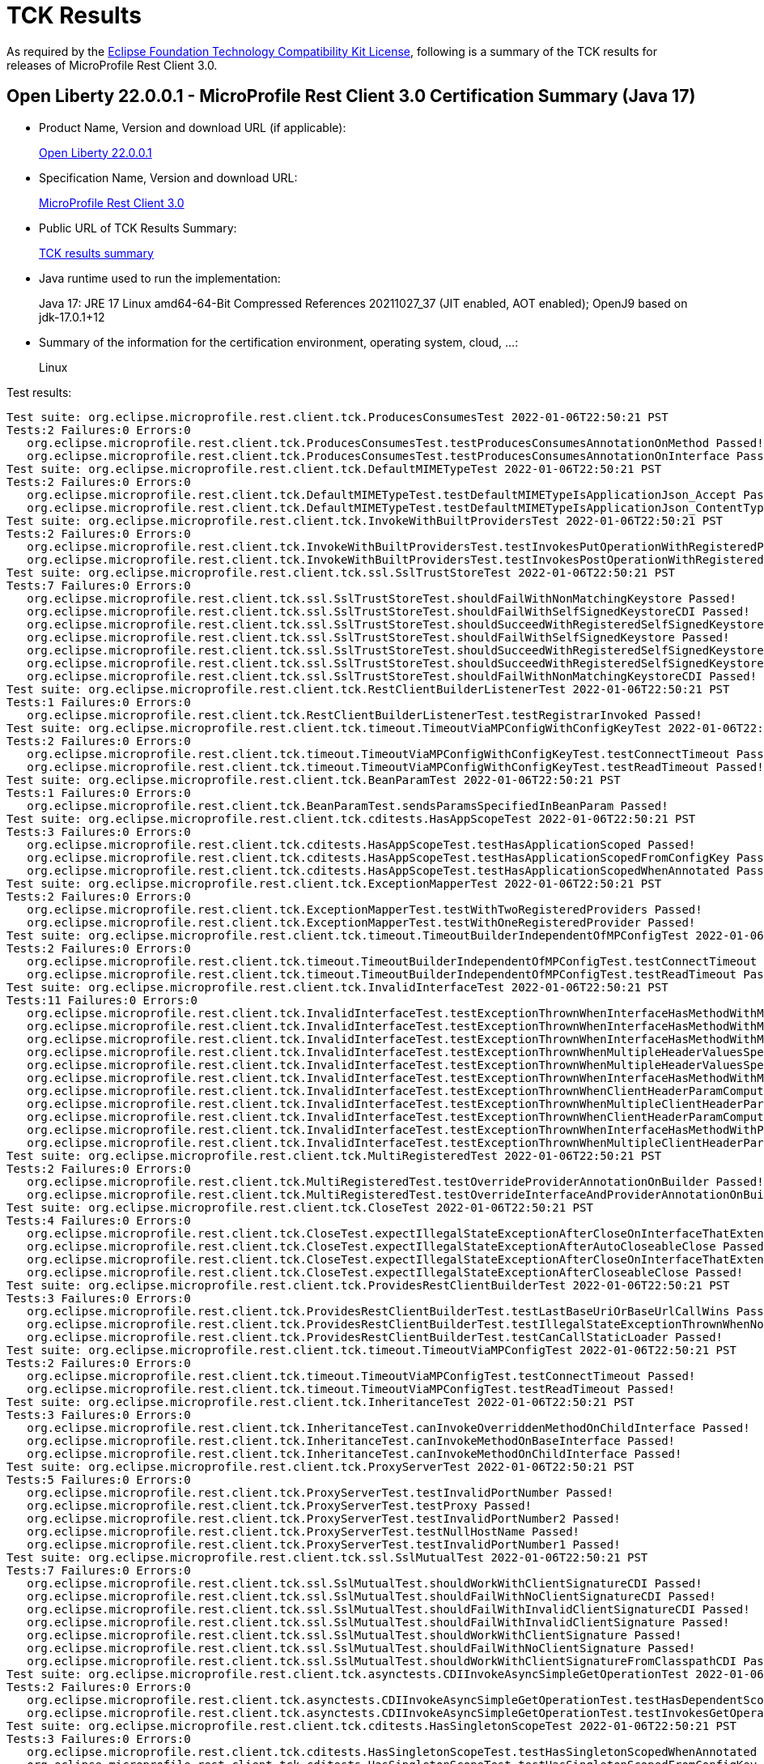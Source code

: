 :page-layout: certification 
= TCK Results

As required by the https://www.eclipse.org/legal/tck.php[Eclipse Foundation Technology Compatibility Kit License], following is a summary of the TCK results for releases of MicroProfile Rest Client 3.0.

== Open Liberty 22.0.0.1 - MicroProfile Rest Client 3.0 Certification Summary (Java 17)

* Product Name, Version and download URL (if applicable):
+
https://repo1.maven.org/maven2/io/openliberty/openliberty-runtime/22.0.0.1/openliberty-runtime-22.0.0.1.zip[Open Liberty 22.0.0.1]
* Specification Name, Version and download URL:
+
link:https://download.eclipse.org/microprofile/microprofile-rest-client-3.0/microprofile-rest-client-3.0.html[MicroProfile Rest Client 3.0]

* Public URL of TCK Results Summary:
+
link:22.0.0.1-TCKResults.html[TCK results summary]

* Java runtime used to run the implementation:
+
Java 17: JRE 17 Linux amd64-64-Bit Compressed References 20211027_37 (JIT enabled, AOT enabled);  OpenJ9 based on jdk-17.0.1+12

* Summary of the information for the certification environment, operating system, cloud, ...:
+
Linux

Test results:

[source,xml]
----
Test suite: org.eclipse.microprofile.rest.client.tck.ProducesConsumesTest 2022-01-06T22:50:21 PST
Tests:2 Failures:0 Errors:0
   org.eclipse.microprofile.rest.client.tck.ProducesConsumesTest.testProducesConsumesAnnotationOnMethod Passed!
   org.eclipse.microprofile.rest.client.tck.ProducesConsumesTest.testProducesConsumesAnnotationOnInterface Passed!
Test suite: org.eclipse.microprofile.rest.client.tck.DefaultMIMETypeTest 2022-01-06T22:50:21 PST
Tests:2 Failures:0 Errors:0
   org.eclipse.microprofile.rest.client.tck.DefaultMIMETypeTest.testDefaultMIMETypeIsApplicationJson_Accept Passed!
   org.eclipse.microprofile.rest.client.tck.DefaultMIMETypeTest.testDefaultMIMETypeIsApplicationJson_ContentType Passed!
Test suite: org.eclipse.microprofile.rest.client.tck.InvokeWithBuiltProvidersTest 2022-01-06T22:50:21 PST
Tests:2 Failures:0 Errors:0
   org.eclipse.microprofile.rest.client.tck.InvokeWithBuiltProvidersTest.testInvokesPutOperationWithRegisteredProviders Passed!
   org.eclipse.microprofile.rest.client.tck.InvokeWithBuiltProvidersTest.testInvokesPostOperationWithRegisteredProviders Passed!
Test suite: org.eclipse.microprofile.rest.client.tck.ssl.SslTrustStoreTest 2022-01-06T22:50:21 PST
Tests:7 Failures:0 Errors:0
   org.eclipse.microprofile.rest.client.tck.ssl.SslTrustStoreTest.shouldFailWithNonMatchingKeystore Passed!
   org.eclipse.microprofile.rest.client.tck.ssl.SslTrustStoreTest.shouldFailWithSelfSignedKeystoreCDI Passed!
   org.eclipse.microprofile.rest.client.tck.ssl.SslTrustStoreTest.shouldSucceedWithRegisteredSelfSignedKeystoreCDI Passed!
   org.eclipse.microprofile.rest.client.tck.ssl.SslTrustStoreTest.shouldFailWithSelfSignedKeystore Passed!
   org.eclipse.microprofile.rest.client.tck.ssl.SslTrustStoreTest.shouldSucceedWithRegisteredSelfSignedKeystore Passed!
   org.eclipse.microprofile.rest.client.tck.ssl.SslTrustStoreTest.shouldSucceedWithRegisteredSelfSignedKeystoreFromResourceCDI Passed!
   org.eclipse.microprofile.rest.client.tck.ssl.SslTrustStoreTest.shouldFailWithNonMatchingKeystoreCDI Passed!
Test suite: org.eclipse.microprofile.rest.client.tck.RestClientBuilderListenerTest 2022-01-06T22:50:21 PST
Tests:1 Failures:0 Errors:0
   org.eclipse.microprofile.rest.client.tck.RestClientBuilderListenerTest.testRegistrarInvoked Passed!
Test suite: org.eclipse.microprofile.rest.client.tck.timeout.TimeoutViaMPConfigWithConfigKeyTest 2022-01-06T22:50:21 PST
Tests:2 Failures:0 Errors:0
   org.eclipse.microprofile.rest.client.tck.timeout.TimeoutViaMPConfigWithConfigKeyTest.testConnectTimeout Passed!
   org.eclipse.microprofile.rest.client.tck.timeout.TimeoutViaMPConfigWithConfigKeyTest.testReadTimeout Passed!
Test suite: org.eclipse.microprofile.rest.client.tck.BeanParamTest 2022-01-06T22:50:21 PST
Tests:1 Failures:0 Errors:0
   org.eclipse.microprofile.rest.client.tck.BeanParamTest.sendsParamsSpecifiedInBeanParam Passed!
Test suite: org.eclipse.microprofile.rest.client.tck.cditests.HasAppScopeTest 2022-01-06T22:50:21 PST
Tests:3 Failures:0 Errors:0
   org.eclipse.microprofile.rest.client.tck.cditests.HasAppScopeTest.testHasApplicationScoped Passed!
   org.eclipse.microprofile.rest.client.tck.cditests.HasAppScopeTest.testHasApplicationScopedFromConfigKey Passed!
   org.eclipse.microprofile.rest.client.tck.cditests.HasAppScopeTest.testHasApplicationScopedWhenAnnotated Passed!
Test suite: org.eclipse.microprofile.rest.client.tck.ExceptionMapperTest 2022-01-06T22:50:21 PST
Tests:2 Failures:0 Errors:0
   org.eclipse.microprofile.rest.client.tck.ExceptionMapperTest.testWithTwoRegisteredProviders Passed!
   org.eclipse.microprofile.rest.client.tck.ExceptionMapperTest.testWithOneRegisteredProvider Passed!
Test suite: org.eclipse.microprofile.rest.client.tck.timeout.TimeoutBuilderIndependentOfMPConfigTest 2022-01-06T22:50:21 PST
Tests:2 Failures:0 Errors:0
   org.eclipse.microprofile.rest.client.tck.timeout.TimeoutBuilderIndependentOfMPConfigTest.testConnectTimeout Passed!
   org.eclipse.microprofile.rest.client.tck.timeout.TimeoutBuilderIndependentOfMPConfigTest.testReadTimeout Passed!
Test suite: org.eclipse.microprofile.rest.client.tck.InvalidInterfaceTest 2022-01-06T22:50:21 PST
Tests:11 Failures:0 Errors:0
   org.eclipse.microprofile.rest.client.tck.InvalidInterfaceTest.testExceptionThrownWhenInterfaceHasMethodWithMissingPathParamAnnotation_templateDeclaredAtTypeLevel Passed!
   org.eclipse.microprofile.rest.client.tck.InvalidInterfaceTest.testExceptionThrownWhenInterfaceHasMethodWithMismatchedPathParameter Passed!
   org.eclipse.microprofile.rest.client.tck.InvalidInterfaceTest.testExceptionThrownWhenInterfaceHasMethodWithMultipleHTTPMethodAnnotations Passed!
   org.eclipse.microprofile.rest.client.tck.InvalidInterfaceTest.testExceptionThrownWhenMultipleHeaderValuesSpecifiedIncludeComputeMethodOnInterface Passed!
   org.eclipse.microprofile.rest.client.tck.InvalidInterfaceTest.testExceptionThrownWhenMultipleHeaderValuesSpecifiedIncludeComputeMethodOnMethod Passed!
   org.eclipse.microprofile.rest.client.tck.InvalidInterfaceTest.testExceptionThrownWhenInterfaceHasMethodWithMissingPathParamAnnotation_templateDeclaredAtMethodLevel Passed!
   org.eclipse.microprofile.rest.client.tck.InvalidInterfaceTest.testExceptionThrownWhenClientHeaderParamComputeValueSpecifiesMissingMethod Passed!
   org.eclipse.microprofile.rest.client.tck.InvalidInterfaceTest.testExceptionThrownWhenMultipleClientHeaderParamsSpecifySameHeaderOnMethod Passed!
   org.eclipse.microprofile.rest.client.tck.InvalidInterfaceTest.testExceptionThrownWhenClientHeaderParamComputeValueSpecifiesMethodWithInvalidSignature Passed!
   org.eclipse.microprofile.rest.client.tck.InvalidInterfaceTest.testExceptionThrownWhenInterfaceHasMethodWithPathParamAnnotationButNoURITemplate Passed!
   org.eclipse.microprofile.rest.client.tck.InvalidInterfaceTest.testExceptionThrownWhenMultipleClientHeaderParamsSpecifySameHeaderOnInterface Passed!
Test suite: org.eclipse.microprofile.rest.client.tck.MultiRegisteredTest 2022-01-06T22:50:21 PST
Tests:2 Failures:0 Errors:0
   org.eclipse.microprofile.rest.client.tck.MultiRegisteredTest.testOverrideProviderAnnotationOnBuilder Passed!
   org.eclipse.microprofile.rest.client.tck.MultiRegisteredTest.testOverrideInterfaceAndProviderAnnotationOnBuilder Passed!
Test suite: org.eclipse.microprofile.rest.client.tck.CloseTest 2022-01-06T22:50:21 PST
Tests:4 Failures:0 Errors:0
   org.eclipse.microprofile.rest.client.tck.CloseTest.expectIllegalStateExceptionAfterCloseOnInterfaceThatExtendsAutoCloseable Passed!
   org.eclipse.microprofile.rest.client.tck.CloseTest.expectIllegalStateExceptionAfterAutoCloseableClose Passed!
   org.eclipse.microprofile.rest.client.tck.CloseTest.expectIllegalStateExceptionAfterCloseOnInterfaceThatExtendsCloseable Passed!
   org.eclipse.microprofile.rest.client.tck.CloseTest.expectIllegalStateExceptionAfterCloseableClose Passed!
Test suite: org.eclipse.microprofile.rest.client.tck.ProvidesRestClientBuilderTest 2022-01-06T22:50:21 PST
Tests:3 Failures:0 Errors:0
   org.eclipse.microprofile.rest.client.tck.ProvidesRestClientBuilderTest.testLastBaseUriOrBaseUrlCallWins Passed!
   org.eclipse.microprofile.rest.client.tck.ProvidesRestClientBuilderTest.testIllegalStateExceptionThrownWhenNoBaseUriOrUrlSpecified Passed!
   org.eclipse.microprofile.rest.client.tck.ProvidesRestClientBuilderTest.testCanCallStaticLoader Passed!
Test suite: org.eclipse.microprofile.rest.client.tck.timeout.TimeoutViaMPConfigTest 2022-01-06T22:50:21 PST
Tests:2 Failures:0 Errors:0
   org.eclipse.microprofile.rest.client.tck.timeout.TimeoutViaMPConfigTest.testConnectTimeout Passed!
   org.eclipse.microprofile.rest.client.tck.timeout.TimeoutViaMPConfigTest.testReadTimeout Passed!
Test suite: org.eclipse.microprofile.rest.client.tck.InheritanceTest 2022-01-06T22:50:21 PST
Tests:3 Failures:0 Errors:0
   org.eclipse.microprofile.rest.client.tck.InheritanceTest.canInvokeOverriddenMethodOnChildInterface Passed!
   org.eclipse.microprofile.rest.client.tck.InheritanceTest.canInvokeMethodOnBaseInterface Passed!
   org.eclipse.microprofile.rest.client.tck.InheritanceTest.canInvokeMethodOnChildInterface Passed!
Test suite: org.eclipse.microprofile.rest.client.tck.ProxyServerTest 2022-01-06T22:50:21 PST
Tests:5 Failures:0 Errors:0
   org.eclipse.microprofile.rest.client.tck.ProxyServerTest.testInvalidPortNumber Passed!
   org.eclipse.microprofile.rest.client.tck.ProxyServerTest.testProxy Passed!
   org.eclipse.microprofile.rest.client.tck.ProxyServerTest.testInvalidPortNumber2 Passed!
   org.eclipse.microprofile.rest.client.tck.ProxyServerTest.testNullHostName Passed!
   org.eclipse.microprofile.rest.client.tck.ProxyServerTest.testInvalidPortNumber1 Passed!
Test suite: org.eclipse.microprofile.rest.client.tck.ssl.SslMutualTest 2022-01-06T22:50:21 PST
Tests:7 Failures:0 Errors:0
   org.eclipse.microprofile.rest.client.tck.ssl.SslMutualTest.shouldWorkWithClientSignatureCDI Passed!
   org.eclipse.microprofile.rest.client.tck.ssl.SslMutualTest.shouldFailWithNoClientSignatureCDI Passed!
   org.eclipse.microprofile.rest.client.tck.ssl.SslMutualTest.shouldFailWithInvalidClientSignatureCDI Passed!
   org.eclipse.microprofile.rest.client.tck.ssl.SslMutualTest.shouldFailWithInvalidClientSignature Passed!
   org.eclipse.microprofile.rest.client.tck.ssl.SslMutualTest.shouldWorkWithClientSignature Passed!
   org.eclipse.microprofile.rest.client.tck.ssl.SslMutualTest.shouldFailWithNoClientSignature Passed!
   org.eclipse.microprofile.rest.client.tck.ssl.SslMutualTest.shouldWorkWithClientSignatureFromClasspathCDI Passed!
Test suite: org.eclipse.microprofile.rest.client.tck.asynctests.CDIInvokeAsyncSimpleGetOperationTest 2022-01-06T22:50:21 PST
Tests:2 Failures:0 Errors:0
   org.eclipse.microprofile.rest.client.tck.asynctests.CDIInvokeAsyncSimpleGetOperationTest.testHasDependentScopedByDefault Passed!
   org.eclipse.microprofile.rest.client.tck.asynctests.CDIInvokeAsyncSimpleGetOperationTest.testInvokesGetOperationWithCDIBean Passed!
Test suite: org.eclipse.microprofile.rest.client.tck.cditests.HasSingletonScopeTest 2022-01-06T22:50:21 PST
Tests:3 Failures:0 Errors:0
   org.eclipse.microprofile.rest.client.tck.cditests.HasSingletonScopeTest.testHasSingletonScopedWhenAnnotated Passed!
   org.eclipse.microprofile.rest.client.tck.cditests.HasSingletonScopeTest.testHasSingletonScopedFromConfigKey Passed!
   org.eclipse.microprofile.rest.client.tck.cditests.HasSingletonScopeTest.testHasSingletonScoped Passed!
Test suite: org.eclipse.microprofile.rest.client.tck.cditests.ConfigKeyForMultipleInterfacesTest 2022-01-06T22:50:21 PST
Tests:1 Failures:0 Errors:0
   org.eclipse.microprofile.rest.client.tck.cditests.ConfigKeyForMultipleInterfacesTest.testConfigKeyUsedForUri Passed!
Test suite: org.eclipse.microprofile.rest.client.tck.ssl.SslContextTest 2022-01-06T22:50:21 PST
Tests:2 Failures:0 Errors:0
   org.eclipse.microprofile.rest.client.tck.ssl.SslContextTest.shouldFailedMutualSslWithoutSslContext Passed!
   org.eclipse.microprofile.rest.client.tck.ssl.SslContextTest.shouldSucceedMutualSslWithValidSslContext Passed!
Test suite: org.eclipse.microprofile.rest.client.tck.cditests.CDIManagedProviderTest 2022-01-06T22:50:21 PST
Tests:4 Failures:0 Errors:0
   org.eclipse.microprofile.rest.client.tck.cditests.CDIManagedProviderTest.testCDIProviderSpecifiedInMPConfig Passed!
   org.eclipse.microprofile.rest.client.tck.cditests.CDIManagedProviderTest.testCDIProviderSpecifiedViaAnnotation Passed!
   org.eclipse.microprofile.rest.client.tck.cditests.CDIManagedProviderTest.testCDIProviderSpecifiedViaRestClientBuilder Passed!
   org.eclipse.microprofile.rest.client.tck.cditests.CDIManagedProviderTest.testInstanceProviderSpecifiedViaRestClientBuilderDoesNotUseCDIManagedProvider Passed!
Test suite: org.eclipse.microprofile.rest.client.tck.ClientReuseTest 2022-01-06T22:50:21 PST
Tests:1 Failures:0 Errors:0
   org.eclipse.microprofile.rest.client.tck.ClientReuseTest.shouldReuseClientAfterFailure Passed!
Test suite: org.eclipse.microprofile.rest.client.tck.cditests.CDIProxyServerTest 2022-01-06T22:50:21 PST
Tests:1 Failures:0 Errors:0
   org.eclipse.microprofile.rest.client.tck.cditests.CDIProxyServerTest.testProxy Passed!
Test suite: org.eclipse.microprofile.rest.client.tck.cditests.CDIInvokeSimpleGetOperationTest 2022-01-06T22:50:21 PST
Tests:2 Failures:0 Errors:0
   org.eclipse.microprofile.rest.client.tck.cditests.CDIInvokeSimpleGetOperationTest.testHasDependentScopedByDefault Passed!
   org.eclipse.microprofile.rest.client.tck.cditests.CDIInvokeSimpleGetOperationTest.testInvokesGetOperationWithCDIBean Passed!
Test suite: org.eclipse.microprofile.rest.client.tck.InvokeWithJsonPProviderTest 2022-01-06T22:50:21 PST
Tests:4 Failures:0 Errors:0
   org.eclipse.microprofile.rest.client.tck.InvokeWithJsonPProviderTest.testPutExecutes Passed!
   org.eclipse.microprofile.rest.client.tck.InvokeWithJsonPProviderTest.testGetExecutesForBothClients Passed!
   org.eclipse.microprofile.rest.client.tck.InvokeWithJsonPProviderTest.testPostExecutes Passed!
   org.eclipse.microprofile.rest.client.tck.InvokeWithJsonPProviderTest.testGetSingleExecutesForBothClients Passed!
Test suite: org.eclipse.microprofile.rest.client.tck.cditests.CDIInterceptorTest 2022-01-06T22:50:21 PST
Tests:2 Failures:0 Errors:0
   org.eclipse.microprofile.rest.client.tck.cditests.CDIInterceptorTest.testInterceptorInvoked Passed!
   org.eclipse.microprofile.rest.client.tck.cditests.CDIInterceptorTest.testInterceptorNotInvokedWhenNoAnnotationApplied Passed!
Test suite: org.eclipse.microprofile.rest.client.tck.ClientHeadersFactoryTest 2022-01-06T22:50:21 PST
Tests:1 Failures:0 Errors:0
   org.eclipse.microprofile.rest.client.tck.ClientHeadersFactoryTest.testClientHeadersFactoryInvoked Passed!
Test suite: org.eclipse.microprofile.rest.client.tck.FollowRedirectsTest 2022-01-06T22:50:21 PST
Tests:8 Failures:0 Errors:0
   org.eclipse.microprofile.rest.client.tck.FollowRedirectsTest.test307Follows Passed!
   org.eclipse.microprofile.rest.client.tck.FollowRedirectsTest.test301Follows Passed!
   org.eclipse.microprofile.rest.client.tck.FollowRedirectsTest.test303Follows Passed!
   org.eclipse.microprofile.rest.client.tck.FollowRedirectsTest.test302Follows Passed!
   org.eclipse.microprofile.rest.client.tck.FollowRedirectsTest.test303Default Passed!
   org.eclipse.microprofile.rest.client.tck.FollowRedirectsTest.test307Default Passed!
   org.eclipse.microprofile.rest.client.tck.FollowRedirectsTest.test301Default Passed!
   org.eclipse.microprofile.rest.client.tck.FollowRedirectsTest.test302Default Passed!
Test suite: org.eclipse.microprofile.rest.client.tck.cditests.CDIQueryParamStyleTest 2022-01-06T22:50:21 PST
Tests:4 Failures:0 Errors:0
   org.eclipse.microprofile.rest.client.tck.cditests.CDIQueryParamStyleTest.defaultStyleIsMultiPair Passed!
   org.eclipse.microprofile.rest.client.tck.cditests.CDIQueryParamStyleTest.explicitMultiPair Passed!
   org.eclipse.microprofile.rest.client.tck.cditests.CDIQueryParamStyleTest.arrayPairs Passed!
   org.eclipse.microprofile.rest.client.tck.cditests.CDIQueryParamStyleTest.commaSeparated Passed!
Test suite: org.eclipse.microprofile.rest.client.tck.timeout.TimeoutTest 2022-01-06T22:50:21 PST
Tests:2 Failures:0 Errors:0
   org.eclipse.microprofile.rest.client.tck.timeout.TimeoutTest.testReadTimeout Passed!
   org.eclipse.microprofile.rest.client.tck.timeout.TimeoutTest.testConnectTimeout Passed!
Test suite: org.eclipse.microprofile.rest.client.tck.InvokeWithRegisteredProvidersTest 2022-01-06T22:50:21 PST
Tests:2 Failures:0 Errors:0
   org.eclipse.microprofile.rest.client.tck.InvokeWithRegisteredProvidersTest.testInvokesPutOperationWithAnnotatedProviders Passed!
   org.eclipse.microprofile.rest.client.tck.InvokeWithRegisteredProvidersTest.testInvokesPostOperationWithAnnotatedProviders Passed!
Test suite: org.eclipse.microprofile.rest.client.tck.asynctests.AsyncMethodTest 2022-01-06T22:50:21 PST
Tests:4 Failures:0 Errors:0
   org.eclipse.microprofile.rest.client.tck.asynctests.AsyncMethodTest.testNullExecutorServiceThrowsIllegalArgumentException Passed!
   org.eclipse.microprofile.rest.client.tck.asynctests.AsyncMethodTest.testInterfaceMethodWithCompletionStageObjectReturnIsInvokedAsynchronously Passed!
   org.eclipse.microprofile.rest.client.tck.asynctests.AsyncMethodTest.testAsyncInvocationInterceptorProvider Passed!
   org.eclipse.microprofile.rest.client.tck.asynctests.AsyncMethodTest.testExecutorService Passed!
Test suite: org.eclipse.microprofile.rest.client.tck.DefaultExceptionMapperTest 2022-01-06T22:50:21 PST
Tests:4 Failures:0 Errors:0
   org.eclipse.microprofile.rest.client.tck.DefaultExceptionMapperTest.testExceptionThrownWhenPropertySetToFalse Passed!
   org.eclipse.microprofile.rest.client.tck.DefaultExceptionMapperTest.testPropagationOfResponseDetailsFromDefaultMapper Passed!
   org.eclipse.microprofile.rest.client.tck.DefaultExceptionMapperTest.testNoExceptionThrownWhenDisabledDuringBuild Passed!
   org.eclipse.microprofile.rest.client.tck.DefaultExceptionMapperTest.testLowerPriorityMapperTakesPrecedenceFromDefault Passed!
Test suite: org.eclipse.microprofile.rest.client.tck.cditests.CDIFollowRedirectsTest 2022-01-06T22:50:21 PST
Tests:8 Failures:0 Errors:0
   org.eclipse.microprofile.rest.client.tck.cditests.CDIFollowRedirectsTest.test303Follows Passed!
   org.eclipse.microprofile.rest.client.tck.cditests.CDIFollowRedirectsTest.test302Follows Passed!
   org.eclipse.microprofile.rest.client.tck.cditests.CDIFollowRedirectsTest.test303Default Passed!
   org.eclipse.microprofile.rest.client.tck.cditests.CDIFollowRedirectsTest.test301Follows Passed!
   org.eclipse.microprofile.rest.client.tck.cditests.CDIFollowRedirectsTest.test307Default Passed!
   org.eclipse.microprofile.rest.client.tck.cditests.CDIFollowRedirectsTest.test302Default Passed!
   org.eclipse.microprofile.rest.client.tck.cditests.CDIFollowRedirectsTest.test307Follows Passed!
   org.eclipse.microprofile.rest.client.tck.cditests.CDIFollowRedirectsTest.test301Default Passed!
Test suite: org.eclipse.microprofile.rest.client.tck.cditests.CDIURIvsURLConfigTest 2022-01-06T22:50:21 PST
Tests:3 Failures:0 Errors:0
   org.eclipse.microprofile.rest.client.tck.cditests.CDIURIvsURLConfigTest.testBaseUriInRegisterRestClientAnnotation Passed!
   org.eclipse.microprofile.rest.client.tck.cditests.CDIURIvsURLConfigTest.testMPConfigURIOverridesBaseUriInRegisterRestClientAnnotation Passed!
   org.eclipse.microprofile.rest.client.tck.cditests.CDIURIvsURLConfigTest.testURItakesPrecedenceOverURL Passed!
Test suite: org.eclipse.microprofile.rest.client.tck.FeatureRegistrationTest 2022-01-06T22:50:21 PST
Tests:2 Failures:0 Errors:0
   org.eclipse.microprofile.rest.client.tck.FeatureRegistrationTest.testFeatureRegistrationViaBuilder Passed!
   org.eclipse.microprofile.rest.client.tck.FeatureRegistrationTest.testFeatureRegistrationViaCDI Passed!
Test suite: org.eclipse.microprofile.rest.client.tck.cditests.CDIInvokeWithRegisteredProvidersTest 2022-01-06T22:50:21 PST
Tests:6 Failures:0 Errors:0
   org.eclipse.microprofile.rest.client.tck.cditests.CDIInvokeWithRegisteredProvidersTest.testInvokesPostOperation_viaMPConfigWithConfigKey Passed!
   org.eclipse.microprofile.rest.client.tck.cditests.CDIInvokeWithRegisteredProvidersTest.testInvokesPutOperation_viaMPConfigWithConfigKey Passed!
   org.eclipse.microprofile.rest.client.tck.cditests.CDIInvokeWithRegisteredProvidersTest.testInvokesPostOperation_viaAnnotation Passed!
   org.eclipse.microprofile.rest.client.tck.cditests.CDIInvokeWithRegisteredProvidersTest.testInvokesPostOperation_viaMPConfig Passed!
   org.eclipse.microprofile.rest.client.tck.cditests.CDIInvokeWithRegisteredProvidersTest.testInvokesPutOperation_viaAnnotation Passed!
   org.eclipse.microprofile.rest.client.tck.cditests.CDIInvokeWithRegisteredProvidersTest.testInvokesPutOperation_viaMPConfig Passed!
Test suite: org.eclipse.microprofile.rest.client.tck.cditests.HasConversationScopeTest 2022-01-06T22:50:21 PST
Tests:3 Failures:0 Errors:0
   org.eclipse.microprofile.rest.client.tck.cditests.HasConversationScopeTest.testHasConversationScopedWhenAnnotated Passed!
   org.eclipse.microprofile.rest.client.tck.cditests.HasConversationScopeTest.testHasConversationScopedFromConfigKey Passed!
   org.eclipse.microprofile.rest.client.tck.cditests.HasConversationScopeTest.testHasConversationScoped Passed!
Test suite: org.eclipse.microprofile.rest.client.tck.InvokedMethodTest 2022-01-06T22:50:21 PST
Tests:1 Failures:0 Errors:0
   org.eclipse.microprofile.rest.client.tck.InvokedMethodTest.testRequestFilterReturnsMethodInvoked Passed!
Test suite: org.eclipse.microprofile.rest.client.tck.sse.ReactiveStreamsPublisherTckTest 2022-01-06T22:50:21 PST
Tests:38 Failures:0 Errors:0
   org.eclipse.microprofile.rest.client.tck.sse.ReactiveStreamsPublisherTckTest.required_spec101_subscriptionRequestMustResultInTheCorrectNumberOfProducedElements Passed!
   org.eclipse.microprofile.rest.client.tck.sse.ReactiveStreamsPublisherTckTest.required_spec105_mustSignalOnCompleteWhenFiniteStreamTerminates Passed!
   org.eclipse.microprofile.rest.client.tck.sse.ReactiveStreamsPublisherTckTest.untested_spec305_cancelMustNotSynchronouslyPerformHeavyComputation Passed!
   org.eclipse.microprofile.rest.client.tck.sse.ReactiveStreamsPublisherTckTest.required_spec313_cancelMustMakeThePublisherEventuallyDropAllReferencesToTheSubscriber Passed!
   org.eclipse.microprofile.rest.client.tck.sse.ReactiveStreamsPublisherTckTest.optional_spec111_multicast_mustProduceTheSameElementsInTheSameSequenceToAllOfItsSubscribersWhenRequestingManyUpfrontAndCompleteAsExpected Passed!
   org.eclipse.microprofile.rest.client.tck.sse.ReactiveStreamsPublisherTckTest.required_spec102_maySignalLessThanRequestedAndTerminateSubscription Passed!
   org.eclipse.microprofile.rest.client.tck.sse.ReactiveStreamsPublisherTckTest.required_spec302_mustAllowSynchronousRequestCallsFromOnNextAndOnSubscribe Passed!
   org.eclipse.microprofile.rest.client.tck.sse.ReactiveStreamsPublisherTckTest.optional_spec111_maySupportMultiSubscribe Passed!
   org.eclipse.microprofile.rest.client.tck.sse.ReactiveStreamsPublisherTckTest.optional_spec111_multicast_mustProduceTheSameElementsInTheSameSequenceToAllOfItsSubscribersWhenRequestingOneByOne Passed!
   org.eclipse.microprofile.rest.client.tck.sse.ReactiveStreamsPublisherTckTest.required_validate_maxElementsFromPublisher Passed!
   org.eclipse.microprofile.rest.client.tck.sse.ReactiveStreamsPublisherTckTest.required_spec306_afterSubscriptionIsCancelledRequestMustBeNops Passed!
   org.eclipse.microprofile.rest.client.tck.sse.ReactiveStreamsPublisherTckTest.required_spec107_mustNotEmitFurtherSignalsOnceOnCompleteHasBeenSignalled Passed!
   org.eclipse.microprofile.rest.client.tck.sse.ReactiveStreamsPublisherTckTest.untested_spec109_subscribeShouldNotThrowNonFatalThrowable Passed!
   org.eclipse.microprofile.rest.client.tck.sse.ReactiveStreamsPublisherTckTest.untested_spec110_rejectASubscriptionRequestIfTheSameSubscriberSubscribesTwice Passed!
   org.eclipse.microprofile.rest.client.tck.sse.ReactiveStreamsPublisherTckTest.required_spec317_mustSupportACumulativePendingElementCountUpToLongMaxValue Passed!
   org.eclipse.microprofile.rest.client.tck.sse.ReactiveStreamsPublisherTckTest.required_spec109_subscribeThrowNPEOnNullSubscriber Passed!
   org.eclipse.microprofile.rest.client.tck.sse.ReactiveStreamsPublisherTckTest.required_createPublisher1MustProduceAStreamOfExactly1Element Passed!
   org.eclipse.microprofile.rest.client.tck.sse.ReactiveStreamsPublisherTckTest.required_spec317_mustSupportAPendingElementCountUpToLongMaxValue Passed!
   org.eclipse.microprofile.rest.client.tck.sse.ReactiveStreamsPublisherTckTest.required_createPublisher3MustProduceAStreamOfExactly3Elements Passed!
   org.eclipse.microprofile.rest.client.tck.sse.ReactiveStreamsPublisherTckTest.untested_spec107_mustNotEmitFurtherSignalsOnceOnErrorHasBeenSignalled Passed!
   org.eclipse.microprofile.rest.client.tck.sse.ReactiveStreamsPublisherTckTest.required_spec309_requestZeroMustSignalIllegalArgumentException Passed!
   org.eclipse.microprofile.rest.client.tck.sse.ReactiveStreamsPublisherTckTest.optional_spec105_emptyStreamMustTerminateBySignallingOnComplete Passed!
   org.eclipse.microprofile.rest.client.tck.sse.ReactiveStreamsPublisherTckTest.optional_spec309_requestNegativeNumberMaySignalIllegalArgumentExceptionWithSpecificMessage Passed!
   org.eclipse.microprofile.rest.client.tck.sse.ReactiveStreamsPublisherTckTest.required_spec303_mustNotAllowUnboundedRecursion Passed!
   org.eclipse.microprofile.rest.client.tck.sse.ReactiveStreamsPublisherTckTest.required_spec312_cancelMustMakeThePublisherToEventuallyStopSignaling Passed!
   org.eclipse.microprofile.rest.client.tck.sse.ReactiveStreamsPublisherTckTest.untested_spec106_mustConsiderSubscriptionCancelledAfterOnErrorOrOnCompleteHasBeenCalled Passed!
   org.eclipse.microprofile.rest.client.tck.sse.ReactiveStreamsPublisherTckTest.untested_spec304_requestShouldNotPerformHeavyComputations Passed!
   org.eclipse.microprofile.rest.client.tck.sse.ReactiveStreamsPublisherTckTest.required_validate_boundedDepthOfOnNextAndRequestRecursion Passed!
   org.eclipse.microprofile.rest.client.tck.sse.ReactiveStreamsPublisherTckTest.untested_spec108_possiblyCanceledSubscriptionShouldNotReceiveOnErrorOrOnCompleteSignals Passed!
   org.eclipse.microprofile.rest.client.tck.sse.ReactiveStreamsPublisherTckTest.required_spec109_mustIssueOnSubscribeForNonNullSubscriber Passed!
   org.eclipse.microprofile.rest.client.tck.sse.ReactiveStreamsPublisherTckTest.optional_spec104_mustSignalOnErrorWhenFails Passed!
   org.eclipse.microprofile.rest.client.tck.sse.ReactiveStreamsPublisherTckTest.required_spec309_requestNegativeNumberMustSignalIllegalArgumentException Passed!
   org.eclipse.microprofile.rest.client.tck.sse.ReactiveStreamsPublisherTckTest.required_spec109_mayRejectCallsToSubscribeIfPublisherIsUnableOrUnwillingToServeThemRejectionMustTriggerOnErrorAfterOnSubscribe Passed!
   org.eclipse.microprofile.rest.client.tck.sse.ReactiveStreamsPublisherTckTest.required_spec317_mustNotSignalOnErrorWhenPendingAboveLongMaxValue Passed!
   org.eclipse.microprofile.rest.client.tck.sse.ReactiveStreamsPublisherTckTest.optional_spec111_registeredSubscribersMustReceiveOnNextOrOnCompleteSignals Passed!
   org.eclipse.microprofile.rest.client.tck.sse.ReactiveStreamsPublisherTckTest.stochastic_spec103_mustSignalOnMethodsSequentially Passed!
   org.eclipse.microprofile.rest.client.tck.sse.ReactiveStreamsPublisherTckTest.required_spec307_afterSubscriptionIsCancelledAdditionalCancelationsMustBeNops Passed!
   org.eclipse.microprofile.rest.client.tck.sse.ReactiveStreamsPublisherTckTest.optional_spec111_multicast_mustProduceTheSameElementsInTheSameSequenceToAllOfItsSubscribersWhenRequestingManyUpfront Passed!
Test suite: org.eclipse.microprofile.rest.client.tck.RestClientListenerTest 2022-01-06T22:50:21 PST
Tests:1 Failures:0 Errors:0
   org.eclipse.microprofile.rest.client.tck.RestClientListenerTest.testRestClientListenerInvoked Passed!
Test suite: org.eclipse.microprofile.rest.client.tck.cditests.HasRequestScopeTest 2022-01-06T22:50:21 PST
Tests:3 Failures:0 Errors:0
   org.eclipse.microprofile.rest.client.tck.cditests.HasRequestScopeTest.testHasRequestScoped Passed!
   org.eclipse.microprofile.rest.client.tck.cditests.HasRequestScopeTest.testHasRequestScopedWhenAnnotated Passed!
   org.eclipse.microprofile.rest.client.tck.cditests.HasRequestScopeTest.testHasRequestScopedFromConfigKey Passed!
Test suite: org.eclipse.microprofile.rest.client.tck.sse.BasicReactiveStreamsTest 2022-01-06T22:50:21 PST
Tests:6 Failures:0 Errors:0
   org.eclipse.microprofile.rest.client.tck.sse.BasicReactiveStreamsTest.testDataOnlySse_InboundSseEvent Passed!
   org.eclipse.microprofile.rest.client.tck.sse.BasicReactiveStreamsTest.testCommentOnlySse Passed!
   org.eclipse.microprofile.rest.client.tck.sse.BasicReactiveStreamsTest.testNamedEventSse Passed!
   org.eclipse.microprofile.rest.client.tck.sse.BasicReactiveStreamsTest.testServerClosesConnection Passed!
   org.eclipse.microprofile.rest.client.tck.sse.BasicReactiveStreamsTest.testDataOnlySse_JsonObject Passed!
   org.eclipse.microprofile.rest.client.tck.sse.BasicReactiveStreamsTest.testDataOnlySse_String Passed!
Test suite: org.eclipse.microprofile.rest.client.tck.InvokeSimpleGetOperationTest 2022-01-06T22:50:21 PST
Tests:1 Failures:0 Errors:0
   org.eclipse.microprofile.rest.client.tck.InvokeSimpleGetOperationTest.testGetExecutionWithBuiltClient Passed!
Test suite: org.eclipse.microprofile.rest.client.tck.cditests.HasSessionScopeTest 2022-01-06T22:50:21 PST
Tests:3 Failures:0 Errors:0
   org.eclipse.microprofile.rest.client.tck.cditests.HasSessionScopeTest.testHasSessionScopedWhenAnnotated Passed!
   org.eclipse.microprofile.rest.client.tck.cditests.HasSessionScopeTest.testHasSessionScopedFromConfigKey Passed!
   org.eclipse.microprofile.rest.client.tck.cditests.HasSessionScopeTest.testHasSingletonScoped Passed!
Test suite: org.eclipse.microprofile.rest.client.tck.QueryParamStyleTest 2022-01-06T22:50:21 PST
Tests:4 Failures:0 Errors:0
   org.eclipse.microprofile.rest.client.tck.QueryParamStyleTest.commaSeparated Passed!
   org.eclipse.microprofile.rest.client.tck.QueryParamStyleTest.explicitMultiPair Passed!
   org.eclipse.microprofile.rest.client.tck.QueryParamStyleTest.defaultStyleIsMultiPair Passed!
   org.eclipse.microprofile.rest.client.tck.QueryParamStyleTest.arrayPairs Passed!
Test suite: org.eclipse.microprofile.rest.client.tck.DefaultExceptionMapperConfigTest 2022-01-06T22:50:21 PST
Tests:1 Failures:0 Errors:0
   org.eclipse.microprofile.rest.client.tck.DefaultExceptionMapperConfigTest.testNoExceptionThrownWhenDisabledDuringBuild Passed!
Test suite: org.eclipse.microprofile.rest.client.tck.ssl.SslHostnameVerifierTest 2022-01-06T22:50:21 PST
Tests:7 Failures:0 Errors:0
   org.eclipse.microprofile.rest.client.tck.ssl.SslHostnameVerifierTest.shouldFailWithoutHostnameAndNoVerifier Passed!
   org.eclipse.microprofile.rest.client.tck.ssl.SslHostnameVerifierTest.shouldSucceedWithAcceptingHostnameVerifierCDI Passed!
   org.eclipse.microprofile.rest.client.tck.ssl.SslHostnameVerifierTest.shouldFailWithRejectingHostnameVerifierCDI Passed!
   org.eclipse.microprofile.rest.client.tck.ssl.SslHostnameVerifierTest.shouldPassSslSessionAndHostnameToHostnameVerifierCDI Passed!
   org.eclipse.microprofile.rest.client.tck.ssl.SslHostnameVerifierTest.shouldSucceedWithAcceptingHostnameVerifier Passed!
   org.eclipse.microprofile.rest.client.tck.ssl.SslHostnameVerifierTest.shouldFailWithRejectingHostnameVerifier Passed!
   org.eclipse.microprofile.rest.client.tck.ssl.SslHostnameVerifierTest.shouldPassSslSessionAndHostnameToHostnameVerifier Passed!
Test suite: org.eclipse.microprofile.rest.client.tck.AdditionalRegistrationTest 2022-01-06T22:50:21 PST
Tests:8 Failures:0 Errors:0
   org.eclipse.microprofile.rest.client.tck.AdditionalRegistrationTest.shouldRegisterAMultiTypedProviderInstanceWithPriorities Passed!
   org.eclipse.microprofile.rest.client.tck.AdditionalRegistrationTest.testPropertiesRegistered Passed!
   org.eclipse.microprofile.rest.client.tck.AdditionalRegistrationTest.shouldRegisterAMultiTypedProviderClass Passed!
   org.eclipse.microprofile.rest.client.tck.AdditionalRegistrationTest.shouldRegisterProvidersWithPriority Passed!
   org.eclipse.microprofile.rest.client.tck.AdditionalRegistrationTest.shouldRegisterAMultiTypedProviderClassWithPriorities Passed!
   org.eclipse.microprofile.rest.client.tck.AdditionalRegistrationTest.shouldRegisterAMultiTypedProviderInstance Passed!
   org.eclipse.microprofile.rest.client.tck.AdditionalRegistrationTest.shouldRegisterInstance Passed!
   org.eclipse.microprofile.rest.client.tck.AdditionalRegistrationTest.shouldRegisterInstanceWithPriority Passed!
Test suite: org.eclipse.microprofile.rest.client.tck.SubResourceTest 2022-01-06T22:50:21 PST
Tests:1 Failures:0 Errors:0
   org.eclipse.microprofile.rest.client.tck.SubResourceTest.canInvokeMethodOnSubResourceInterface Passed!
Test suite: org.eclipse.microprofile.rest.client.tck.cditests.ConfigKeyTest 2022-01-06T22:50:21 PST
Tests:2 Failures:0 Errors:0
   org.eclipse.microprofile.rest.client.tck.cditests.ConfigKeyTest.testFullyQualifiedClassnamePropTakesPrecedenceOverConfigKey Passed!
   org.eclipse.microprofile.rest.client.tck.cditests.ConfigKeyTest.testConfigKeyUsedForUri Passed!
Test suite: org.eclipse.microprofile.rest.client.tck.cditests.CDIClientHeadersFactoryTest 2022-01-06T22:50:21 PST
Tests:1 Failures:0 Errors:0
   org.eclipse.microprofile.rest.client.tck.cditests.CDIClientHeadersFactoryTest.testClientHeadersFactoryInvoked Passed!
Test suite: org.eclipse.microprofile.rest.client.tck.CustomHttpMethodTest 2022-01-06T22:50:21 PST
Tests:1 Failures:0 Errors:0
   org.eclipse.microprofile.rest.client.tck.CustomHttpMethodTest.invokesUserDefinedHttpMethod Passed!
Test suite: org.eclipse.microprofile.rest.client.tck.CallMultipleMappersTest 2022-01-06T22:50:21 PST
Tests:1 Failures:0 Errors:0
   org.eclipse.microprofile.rest.client.tck.CallMultipleMappersTest.testCallsTwoProvidersWithTwoRegisteredProvider Passed!
Test suite: org.eclipse.microprofile.rest.client.tck.jsonb.InvokeWithJsonBProviderTest 2022-01-06T22:50:21 PST
Tests:2 Failures:0 Errors:0
   org.eclipse.microprofile.rest.client.tck.jsonb.InvokeWithJsonBProviderTest.testGetExecutesForBothClients Passed!
   org.eclipse.microprofile.rest.client.tck.jsonb.InvokeWithJsonBProviderTest.testCanSeePrivatePropertiesViaContextResolver Passed!
Test suite: org.eclipse.microprofile.rest.client.tck.ClientHeaderParamTest 2022-01-06T22:50:21 PST
Tests:14 Failures:0 Errors:0
   org.eclipse.microprofile.rest.client.tck.ClientHeaderParamTest.testExplicitClientHeaderParamOnInterface Passed!
   org.eclipse.microprofile.rest.client.tck.ClientHeaderParamTest.testExplicitClientHeaderParamOnMethod Passed!
   org.eclipse.microprofile.rest.client.tck.ClientHeaderParamTest.testHeaderParamOverridesComputedClientHeaderParamOnInterface Passed!
   org.eclipse.microprofile.rest.client.tck.ClientHeaderParamTest.testComputedClientHeaderParamOnMethodOverridesClientHeaderParamOnInterface Passed!
   org.eclipse.microprofile.rest.client.tck.ClientHeaderParamTest.testExplicitClientHeaderParamOnMethodOverridesClientHeaderParamOnInterface Passed!
   org.eclipse.microprofile.rest.client.tck.ClientHeaderParamTest.testHeaderParamOverridesExplicitClientHeaderParamOnMethod Passed!
   org.eclipse.microprofile.rest.client.tck.ClientHeaderParamTest.testComputedClientHeaderParamOnInterface Passed!
   org.eclipse.microprofile.rest.client.tck.ClientHeaderParamTest.testComputedClientHeaderParamOnMethod Passed!
   org.eclipse.microprofile.rest.client.tck.ClientHeaderParamTest.testHeaderNotSentWhenExceptionThrownAndRequiredIsFalse Passed!
   org.eclipse.microprofile.rest.client.tck.ClientHeaderParamTest.testHeaderParamOverridesComputedClientHeaderParamOnMethod Passed!
   org.eclipse.microprofile.rest.client.tck.ClientHeaderParamTest.testMultivaluedHeaderInterfaceExplicit Passed!
   org.eclipse.microprofile.rest.client.tck.ClientHeaderParamTest.testHeaderParamOverridesExplicitClientHeaderParamOnInterface Passed!
   org.eclipse.microprofile.rest.client.tck.ClientHeaderParamTest.testMultivaluedHeaderSentWhenInvokingComputeMethodFromSeparateClass Passed!
   org.eclipse.microprofile.rest.client.tck.ClientHeaderParamTest.testExceptionInRequiredComputeMethodThrowsClientErrorException Passed!
----